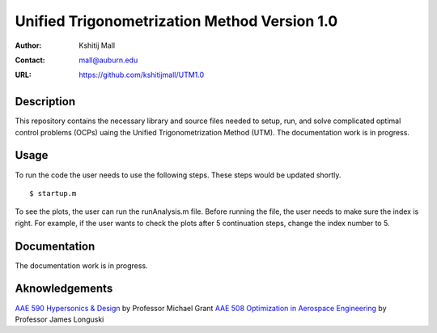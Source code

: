==============================================================
Unified Trigonometrization Method Version 1.0
==============================================================

:Author: Kshitij Mall
:Contact: mall@auburn.edu
:URL: https://github.com/kshitijmall/UTM1.0


Description
----------------

This repository contains the necessary library and source files needed to setup, run, and solve complicated optimal control problems (OCPs) uaing the Unified Trigonometrization Method (UTM). The documentation work is in progress. 


Usage
-----

To run the code the user needs to use the following steps. These steps would be updated shortly.
::
  $ startup.m

To see the plots, the user can run the runAnalysis.m file. Before running the file, the user needs to make sure the index is right. For example, if the user wants to check the plots after 5 continuation steps, change the index number to 5. 


Documentation
-------------

The documentation work is in progress. 


Aknowledgements
---------------

`AAE 590 Hypersonics & Design <https://engineering.purdue.edu/~mjgrant/syllabus-2.pdf>`_ by Professor Michael Grant
`AAE 508 Optimization in Aerospace Engineering <https://engineering.purdue.edu/online/sites/default/files/documents/syllabi/f2015_aae508.pdf>`_ by Professor James Longuski

.. Local Variables:
.. mode: text
.. coding: utf-8
.. fill-column: 70
.. End:
